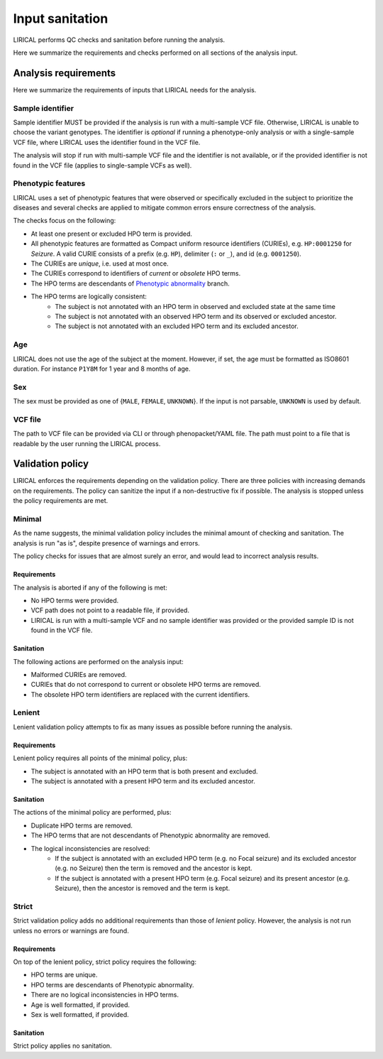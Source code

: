 .. _rst-input-sanitation:

================
Input sanitation
================

LIRICAL performs QC checks and sanitation before running the analysis.

Here we summarize the requirements and checks performed on all sections of the analysis input.

Analysis requirements
^^^^^^^^^^^^^^^^^^^^^

Here we summarize the requirements of inputs that LIRICAL needs for the analysis.

Sample identifier
~~~~~~~~~~~~~~~~~

Sample identifier MUST be provided if the analysis is run with a multi-sample VCF file. Otherwise, LIRICAL is unable
to choose the variant genotypes.
The identifier is *optional* if running a phenotype-only analysis or with a single-sample VCF file,
where LIRICAL uses the identifier found in the VCF file.

The analysis will stop if run with multi-sample VCF file and the identifier is not available,
or if the provided identifier is not found in the VCF file (applies to single-sample VCFs as well).


Phenotypic features
~~~~~~~~~~~~~~~~~~~

LIRICAL uses a set of phenotypic features that were observed or specifically excluded in the subject to prioritize
the diseases and several checks are applied to mitigate common errors ensure correctness of the analysis.

The checks focus on the following:

- At least one present or excluded HPO term is provided.
- All phenotypic features are formatted as Compact uniform resource identifiers (CURIEs), e.g. ``HP:0001250``
  for *Seizure*. A valid CURIE consists of a prefix (e.g. ``HP``), delimiter (``:`` or ``_``), and id (e.g. ``0001250``).
- The CURIEs are *unique*, i.e. used at most once.
- The CURIEs correspond to identifiers of *current* or *obsolete* HPO terms.
- The HPO terms are descendants of `Phenotypic abnormality <https://hpo.jax.org/app/browse/term/HP:0000118>`_ branch.
- The HPO terms are logically consistent:
    - The subject is not annotated with an HPO term in observed and excluded state at the same time
    - The subject is not annotated with an observed HPO term and its observed or excluded ancestor.
    - The subject is not annotated with an excluded HPO term and its excluded ancestor.

Age
~~~

LIRICAL does not use the age of the subject at the moment. However, if set, the age must be formatted
as ISO8601 duration. For instance ``P1Y8M`` for 1 year and 8 months of age.

Sex
~~~

The sex must be provided as one of {``MALE``, ``FEMALE``, ``UNKNOWN``}. If the input is not parsable,
``UNKNOWN`` is used by default.

VCF file
~~~~~~~~

The path to VCF file can be provided via CLI or through phenopacket/YAML file. The path must point to a file
that is readable by the user running the LIRICAL process.


Validation policy
^^^^^^^^^^^^^^^^^

LIRICAL enforces the requirements depending on the validation policy. There are three policies
with increasing demands on the requirements. The policy can sanitize the input if a non-destructive fix if possible.
The analysis is stopped unless the policy requirements are met.

Minimal
~~~~~~~

As the name suggests, the minimal validation policy includes the minimal amount of checking and sanitation.
The analysis is run "as is", despite presence of warnings and errors.

The policy checks for issues that are almost surely an error, and would lead to incorrect analysis results.

Requirements
############

The analysis is aborted if any of the following is met:

- No HPO terms were provided.
- VCF path does not point to a readable file, if provided.
- LIRICAL is run with a multi-sample VCF and no sample identifier was provided or the provided sample ID is
  not found in the VCF file.

Sanitation
##########

The following actions are performed on the analysis input:

- Malformed CURIEs are removed.
- CURIEs that do not correspond to current or obsolete HPO terms are removed.
- The obsolete HPO term identifiers are replaced with the current identifiers.


Lenient
~~~~~~~

Lenient validation policy attempts to fix as many issues as possible before running the analysis.

Requirements
############

Lenient policy requires all points of the minimal policy, plus:

- The subject is annotated with an HPO term that is both present and excluded.
- The subject is annotated with a present HPO term and its excluded ancestor.

Sanitation
##########

The actions of the minimal policy are performed, plus:

- Duplicate HPO terms are removed.
- The HPO terms that are not descendants of Phenotypic abnormality are removed.
- The logical inconsistencies are resolved:
    - If the subject is annotated with an excluded HPO term (e.g. no Focal seizure) and its excluded ancestor
      (e.g. no Seizure) then the term is removed and the ancestor is kept.
    - If the subject is annotated with a present HPO term (e.g. Focal seizure) and its present ancestor (e.g. Seizure),
      then the ancestor is removed and the term is kept.

Strict
~~~~~~

Strict validation policy adds no additional requirements than those of *lenient* policy. However, the analysis
is not run unless no errors or warnings are found.

Requirements
############

On top of the lenient policy, strict policy requires the following:

- HPO terms are unique.
- HPO terms are descendants of Phenotypic abnormality.
- There are no logical inconsistencies in HPO terms.
- Age is well formatted, if provided.
- Sex is well formatted, if provided.

Sanitation
##########

Strict policy applies no sanitation.
